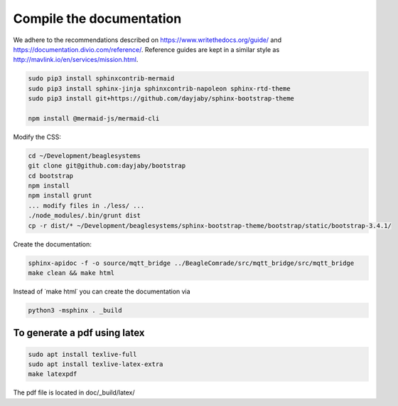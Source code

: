 Compile the documentation
=========================

We adhere to the recommendations described on https://www.writethedocs.org/guide/ and https://documentation.divio.com/reference/. Reference guides are kept in a similar style as http://mavlink.io/en/services/mission.html.

.. code-block:: sh

   sudo pip3 install sphinxcontrib-mermaid
   sudo pip3 install sphinx-jinja sphinxcontrib-napoleon sphinx-rtd-theme
   sudo pip3 install git+https://github.com/dayjaby/sphinx-bootstrap-theme

   npm install @mermaid-js/mermaid-cli

Modify the CSS:

.. code-block:: sh

   cd ~/Development/beaglesystems
   git clone git@github.com:dayjaby/bootstrap
   cd bootstrap
   npm install
   npm install grunt
   ... modify files in ./less/ ...
   ./node_modules/.bin/grunt dist
   cp -r dist/* ~/Development/beaglesystems/sphinx-bootstrap-theme/bootstrap/static/bootstrap-3.4.1/

Create the documentation:

.. code-block:: sh

   sphinx-apidoc -f -o source/mqtt_bridge ../BeagleComrade/src/mqtt_bridge/src/mqtt_bridge
   make clean && make html

Instead of ˙make html˙ you can create the documentation via

.. code-block:: sh

   python3 -msphinx . _build

To generate a pdf using latex
"""""""""""""""""""""""""""""

.. code-block:: sh

   sudo apt install texlive-full
   sudo apt install texlive-latex-extra
   make latexpdf

The pdf file is located in doc/_build/latex/
